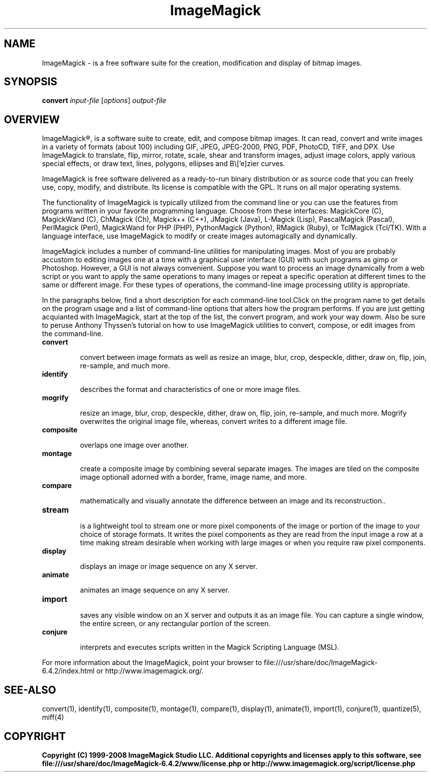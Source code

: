 .TH ImageMagick 1 "Date: 2005/03/01 01:00:00" "ImageMagick"
.SH NAME
ImageMagick \- is a free software suite for the creation, modification and display of bitmap images.
.SH SYNOPSIS
\fBconvert\fP \fIinput-file\fP [\fIoptions\fP] \fIoutput-file\fP
.SH OVERVIEW

ImageMagick®, is a software suite to create, edit, and compose bitmap images. It can read, convert and write images in a variety of formats (about 100) including GIF, JPEG, JPEG-2000, PNG, PDF, PhotoCD, TIFF, and DPX. Use ImageMagick to translate, flip, mirror, rotate, scale, shear and transform images, adjust image colors, apply various special effects, or draw text, lines, polygons, ellipses and B\\['e]zier curves.

ImageMagick is free software delivered as a ready-to-run binary distribution or as source code that you can freely use, copy, modify, and distribute. Its license is compatible with the GPL. It runs on all major operating systems.

The functionality of ImageMagick is typically utilized from the command line or you can use the features from programs written in your favorite programming language. Choose from these interfaces: MagickCore (C), MagickWand (C), ChMagick (Ch), Magick++ (C++), JMagick (Java), L-Magick (Lisp), PascalMagick (Pascal), PerlMagick (Perl), MagickWand for PHP (PHP), PythonMagick (Python), RMagick (Ruby), or TclMagick (Tcl/TK). With a language interface, use ImageMagick to modify or create images automagically and dynamically.

ImageMagick includes a number of command-line utilities for manipulating images. Most of you are probably accustom to editing images one at a time with a graphical user interface (GUI) with such programs as gimp or Photoshop. However, a GUI is not always convenient. Suppose you want to process an image dynamically from a web script or you want to apply the same operations to many images or repeat a specific operation at different times to the same or different image. For these types of operations, the command-line image processing utility is appropriate.

In the paragraphs below, find a short description for each command-line tool.Click on the program name to get details on the program usage and a list of command-line options that alters how the program performs. If you are just getting acquianted with ImageMagick, start at the top of the list, the convert program, and work your way dowm. Also be sure to peruse Anthony Thyssen's tutorial on how to use ImageMagick utilities to convert, compose, or edit images from the command-line.
.TP
.B convert

convert between image formats as well as resize an image, blur, crop, despeckle, dither, draw on, flip, join, re-sample, and much more.
.TP
.B identify

describes the format and characteristics of one or more image files.
.TP
.B mogrify

resize an image, blur, crop, despeckle, dither, draw on, flip, join, re-sample, and much more. Mogrify overwrites the original image file, whereas, convert writes to a different image file.
.TP
.B composite

overlaps one image over another.
.TP
.B montage

create a composite image by combining several separate images. The images are tiled on the composite image optionall adorned with a border, frame, image name, and more.
.TP
.B compare

mathematically and visually annotate the difference between an image and its reconstruction..

.TP
.B stream

is a lightweight tool to stream one or more pixel components of the image or portion of the image to your choice of storage formats. It writes the pixel components as they are read from the input image a row at a time making stream desirable when working with large images or when you require raw pixel components.

.TP
.B display

displays an image or image sequence on any X server.
.TP
.B animate

animates an image sequence on any X server.
.TP
.B import

saves any visible window on an X server and outputs it as an image file. You can capture a single window, the entire screen, or any rectangular portion of the screen.
.TP
.B conjure

interprets and executes scripts written in the Magick Scripting Language (MSL).
.PP
For more information about the ImageMagick, point your browser to file:///usr/share/doc/ImageMagick-6.4.2/index.html or http://www.imagemagick.org/.
.SH SEE-ALSO
convert(1), identify(1), composite(1), montage(1), compare(1), display(1), animate(1), import(1), conjure(1), quantize(5), miff(4)

.SH COPYRIGHT
\fBCopyright (C) 1999-2008 ImageMagick Studio LLC. Additional copyrights and licenses apply to this software, see file:///usr/share/doc/ImageMagick-6.4.2/www/license.php or http://www.imagemagick.org/script/license.php\fP
